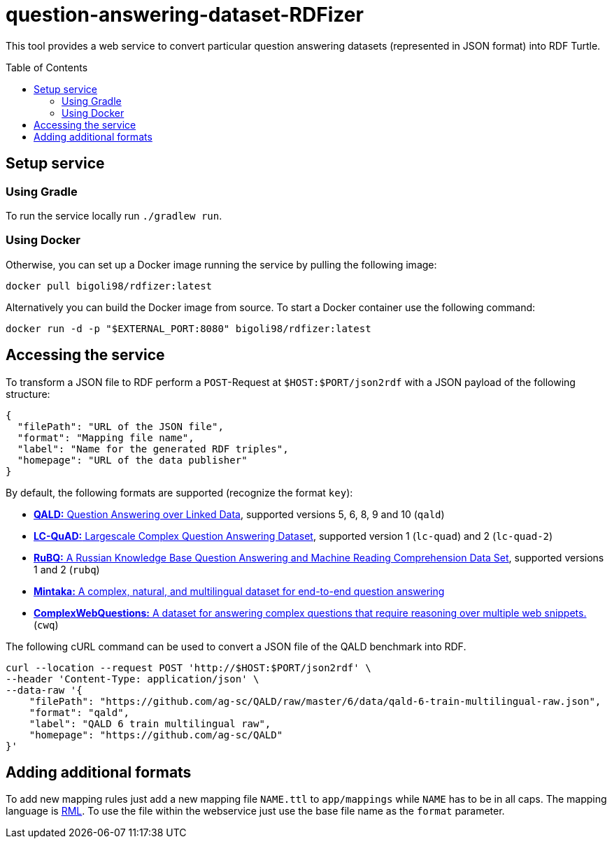 :toc:
:toclevels: 5
:toc-placement!:
:source-highlighter: highlight.js
ifdef::env-github[]
:tip-caption: :bulb:
:note-caption: :information_source:
:important-caption: :heavy_exclamation_mark:
:caution-caption: :fire:
:warning-caption: :warning:
endif::[]

= question-answering-dataset-RDFizer

This tool provides a web service to convert particular question answering datasets (represented in JSON format) into RDF Turtle.

toc::[]

== Setup service

=== Using Gradle

To run the service locally run `./gradlew run`.

=== Using Docker

Otherwise, you can set up a Docker image running the service by pulling the following
image:

[source,bash]
----
docker pull bigoli98/rdfizer:latest
----

Alternatively you can build the Docker image from source.
To start a Docker container use the following command:

[source,shell]
----
docker run -d -p "$EXTERNAL_PORT:8080" bigoli98/rdfizer:latest
----

== Accessing the service

To transform a JSON file to RDF perform a `POST`-Request at `$HOST:$PORT/json2rdf`
with a JSON payload of the following structure:

[source,json]
----
{
  "filePath": "URL of the JSON file",
  "format": "Mapping file name",
  "label": "Name for the generated RDF triples",
  "homepage": "URL of the data publisher"
}
----

By default, the following formats are supported (recognize the format `key`):

* https://github.com/ag-sc/QALD[*QALD:* Question Answering over Linked Data], supported versions 5, 6, 8, 9 and 10  (`qald`)
* https://github.com/AskNowQA/LC-QuAD[*LC-QuAD:* Largescale Complex Question Answering Dataset], supported version 1 (`lc-quad`) and 2 (`lc-quad-2`)
* https://github.com/vladislavneon/RuBQ[*RuBQ:* A Russian Knowledge Base Question Answering and Machine Reading Comprehension Data Set], supported versions 1 and 2 (`rubq`)
* https://www.amazon.science/publications/mintaka-a-complex-natural-and-multilingual-dataset-for-end-to-end-question-answering[*Mintaka:* A complex, natural, and multilingual dataset for end-to-end question answering] 
* https://www.tau-nlp.sites.tau.ac.il/compwebq[*ComplexWebQuestions:* A dataset for answering complex questions that require reasoning over multiple web snippets.] (`cwq`)

The following cURL command can be used to convert a JSON file of the QALD benchmark
into RDF.

[source,bash]
----
curl --location --request POST 'http://$HOST:$PORT/json2rdf' \
--header 'Content-Type: application/json' \
--data-raw '{
    "filePath": "https://github.com/ag-sc/QALD/raw/master/6/data/qald-6-train-multilingual-raw.json",
    "format": "qald",
    "label": "QALD 6 train multilingual raw",
    "homepage": "https://github.com/ag-sc/QALD"
}'
----

== Adding additional formats

To add new mapping rules just add a new mapping file `NAME.ttl` to `app/mappings` while `NAME` has to be in all caps. 
The mapping language is https://rml.io/specs/rml/[RML]. 
To use the file within the webservice just use the base file name as the `format` parameter.


